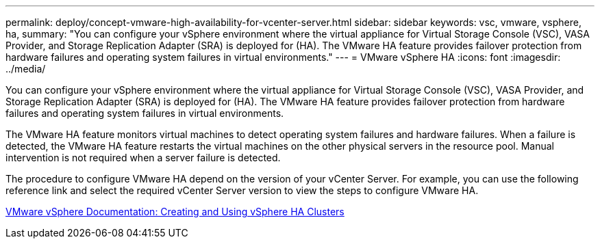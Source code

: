---
permalink: deploy/concept-vmware-high-availability-for-vcenter-server.html
sidebar: sidebar
keywords: vsc, vmware, vsphere, ha,
summary: "You can configure your vSphere environment where the virtual appliance for Virtual Storage Console (VSC), VASA Provider, and Storage Replication Adapter (SRA) is deployed for (HA). The VMware HA feature provides failover protection from hardware failures and operating system failures in virtual environments."
---
= VMware vSphere HA
:icons: font
:imagesdir: ../media/

[.lead]
You can configure your vSphere environment where the virtual appliance for Virtual Storage Console (VSC), VASA Provider, and Storage Replication Adapter (SRA) is deployed for (HA). The VMware HA feature provides failover protection from hardware failures and operating system failures in virtual environments.

The VMware HA feature monitors virtual machines to detect operating system failures and hardware failures. When a failure is detected, the VMware HA feature restarts the virtual machines on the other physical servers in the resource pool. Manual intervention is not required when a server failure is detected.

The procedure to configure VMware HA depend on the version of your vCenter Server. For example, you can use the following reference link and select the required vCenter Server version to view the steps to configure VMware HA.

https://docs.vmware.com/en/VMware-vSphere/6.5/com.vmware.vsphere.avail.doc/GUID-5432CA24-14F1-44E3-87FB-61D937831CF6.html[VMware vSphere Documentation: Creating and Using vSphere HA Clusters^]
